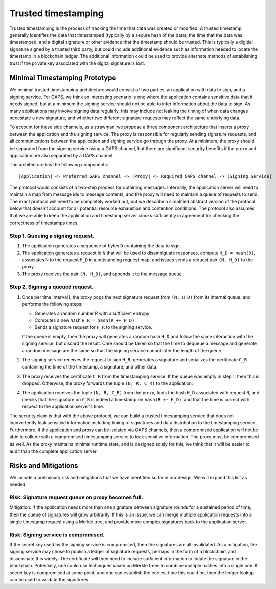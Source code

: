 Trusted timestamping
====================

Trusted timestamping is the process of tracking the time that data was
created or modified.  A trusted timestamp generally identifies the
data that timestamped (typically by a secure hash of the data), the
time that the data was timestamped, and a digital signature or other
evidence that the timestamp should be trusted.  This is typically a
digitial signature signed by a trusted third party, but could include
additional evidence such as information needed to locate the timestamp
in a blockchain ledger.  The additional information could be used to
provide alternate methods of establishing trust if the private key
associated with the digital signature is lost.

Minimal Timestamping Prototype
------------------------------

We minimal trusted timestamping architecture would consist of two
parties: an application with data to sign, and a signing service.  For
GAPS, we think an interesting scenario is one where the application
contains sensitive data that it needs signed, but at a minimum the
signing service should not be able to infer information about the data
to sign.  As many applications may involve signing data regularly,
this may include not leaking the timing of when data changes
necesitate a new signature, and whether two different signature
requests may reflect the same underlying data.

To account for these side channels, as a strawman, we propose a three
component architecture that inserts a proxy between the application
and the signing service.  The proxy is responsible for regularly
sending signature requests, and all communications between the
application and signing service go through the proxy.  At a minimum,
the proxy should be separated from the signing service using a GAPS
channel, but there are significant security benefits if the proxy and
application are also separated by a GAPS channel.

The architecture has the following components:

::

    |Application| <- Preferred GAPS channel -> |Proxy| <- Required GAPS channel -> |Signing Service|

The protocol would consists of a two-step process for obtaining
messages.  Internally, the application server will need to maintain a
map from message ids to message contents, and the proxy will need to
maintain a queue of requests to send.  The exact protocol will need to
be completely worked out, but we describe a simplified abstract
version of the protocol below that doesn't account for all potential
resource exhaustion and contention conditions.  The protocol also
assumes that we are able to keep the application and timestamp server
clocks sufficiently in agreement for checking the correctness of
timestamps times.

Step 1. Queuing a signing request.
~~~~~~~~~~~~~~~~~~~~~~~~~~~~~~~~~~

1. The application generates a sequence of bytes ``D`` containing the data
   to sign.
2. The application generates a request id ``N`` that will be used to
   disambiguate responses, compute ``H_D = hash(D)``, associates N to the
   request ``H_D`` in a outstanding request map, and issues sends a request
   pair ``(N, H_D)`` to the proxy.
3. The proxy receives the pair ``(N, H_D)``, and appends it to the message
   queue.

Step 2. Signing a queued request.
~~~~~~~~~~~~~~~~~~~~~~~~~~~~~~~~~

1. Once per time interval I, the proxy pops the next signature request
   from ``(N, H_D)`` from its internal queue, and performs the following steps:

   - Generates a random number R with a sufficient entropy
   - Computes a new hash ``H_R = hash(R ++ H_D)``
   - Sends a signature request for ``H_R`` to the signing service.

   If the queue is empty, then
   the proxy will generates a random hash ``H_D`` and follow the same interaction
   with the signing service, but discard the result.
   Care should be taken so that the time to dequeue a message
   and generate a random message are the same so that the signing
   service cannot infer the length of the queue.

#. The signing service receives the request to sign ``H_R``, generates
   a signature and serializes the certificate ``C_R`` containing the time
   of the timestamp, a signature, and other data.

#. The proxy receives the certificate ``C_R`` from the timestamping
   service.  If the queue was empty in step 1, then this is dropped.
   Otherwise, the proxy forwards the tuple ``(N, R, C_R)`` to the
   application.

#. The application receives the tuple ``(N, R, C_R)`` from the proxy,
   finds the hash ``H_D`` associated with request ``N``, and checks that the
   signature on ``C_R`` is indeed a timestamp on ``hash(R ++ H_D)``, and
   that the time is correct with respect to the application server's
   time.

The security claim is that with the above protocol, we can build a trusted
timestamping service that does not inadvertently leak sensitive
information including timing of signatures and data distribution to
the timestamping service.  Furthermore, if the application and proxy
can be isolated via GAPS channels, then a compromised application will
not be able to collude with a compromised timestamping service to leak
sensitive information.  The proxy must be compromised as well.  As the
proxy maintains minimal runtime state, and is designed solely for
this, we think that it will be easier to audit than the complete
application server.

Risks and Mitigations
---------------------

We include a preliminary risk and mitigations that we have identified
so far in our design.  We will expand this list as needed.


Risk: Signature request queue on proxy becomes full.
~~~~~~~~~~~~~~~~~~~~~~~~~~~~~~~~~~~~~~~~~~~~~~~~~~~~

Mitigation. If the application needs more than one signature between
signature rounds for a sustained period of time, then the queue of
signatures will grow arbitrarily.  If this is an issue, we can merge
multiple application requests into a single timestamp request using
a Merkle tree, and provide more complex signatures back to the
application server.

Risk: Signing service is compromised.
~~~~~~~~~~~~~~~~~~~~~~~~~~~~~~~~~~~~~~~~~~~~~~~~~~~~

If the secret key used by the signing service is compromised, then the
signatures are all invalidated.  As a mitigation, the signing service
may chose to publish a ledger of signature requests, perhaps in the
form of a blockchain, and disseminate this widely.  The certificate
will then need to include sufficient information to locate the
signature in the blockchain.  Potentially, one could use techniques
based on Merkle trees to combine multiple hashes into a single one.
If secret key is compromised at some point, and one can establish the
earliest time this could be, then the ledger lookup can be used to
validate the signatures.
